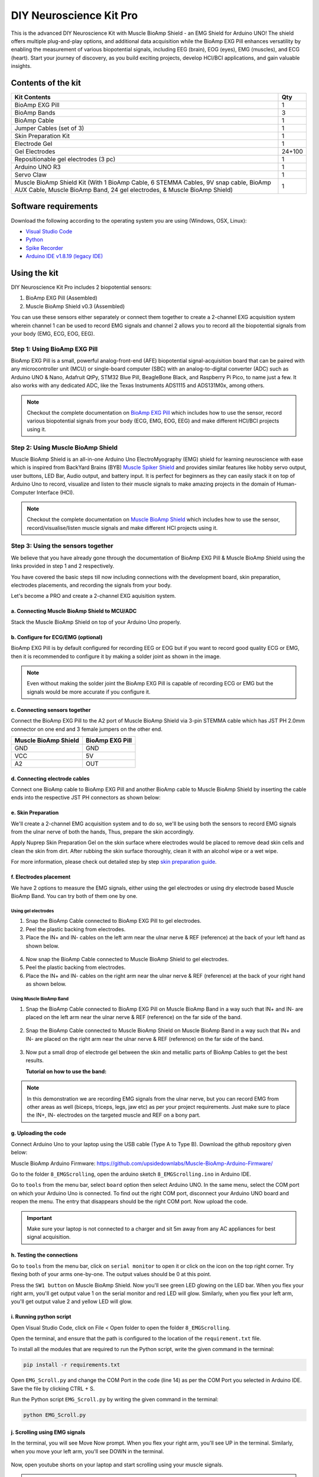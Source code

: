 .. _diy-neuroscience-kit-pro:

DIY Neuroscience Kit Pro
#########################

This is the advanced DIY Neuroscience Kit with Muscle BioAmp Shield - an EMG Shield for Arduino UNO!
The shield offers multiple plug-and-play options, and additional data acquisition while the BioAmp EXG Pill 
enhances versatility by enabling the measurement of various biopotential signals, including EEG (brain), EOG (eyes), 
EMG (muscles), and ECG (heart). Start your journey of discovery, as you build exciting projects, develop HCI/BCI 
applications, and gain valuable insights.

.. figure:: media/diy-neuroscience-kit-pro.*
    :align: center

Contents of the kit
********************

+-------------------------------------------------------------------------------------------------------------------------------------------------------------------+--------+
| Kit Contents                                                                                                                                                      | Qty    |
+===================================================================================================================================================================+========+
| BioAmp EXG Pill                                                                                                                                                   | 1      |
+-------------------------------------------------------------------------------------------------------------------------------------------------------------------+--------+
| BioAmp Bands                                                                                                                                                      | 3      |
+-------------------------------------------------------------------------------------------------------------------------------------------------------------------+--------+
| BioAmp Cable                                                                                                                                                      | 1      |
+-------------------------------------------------------------------------------------------------------------------------------------------------------------------+--------+
| Jumper Cables (set of 3)                                                                                                                                          | 1      |
+-------------------------------------------------------------------------------------------------------------------------------------------------------------------+--------+
| Skin Preparation Kit                                                                                                                                              | 1      |
+-------------------------------------------------------------------------------------------------------------------------------------------------------------------+--------+
| Electrode Gel                                                                                                                                                     | 1      |
+-------------------------------------------------------------------------------------------------------------------------------------------------------------------+--------+
| Gel Electrodes                                                                                                                                                    | 24+100 |
+-------------------------------------------------------------------------------------------------------------------------------------------------------------------+--------+
| Repositionable gel electrodes (3 pc)                                                                                                                              | 1      |
+-------------------------------------------------------------------------------------------------------------------------------------------------------------------+--------+
| Arduino UNO R3                                                                                                                                                    | 1      |
+-------------------------------------------------------------------------------------------------------------------------------------------------------------------+--------+
| Servo Claw                                                                                                                                                        | 1      |
+-------------------------------------------------------------------------------------------------------------------------------------------------------------------+--------+
| Muscle BioAmp Shield Kit (With 1 BioAmp Cable, 6 STEMMA Cables, 9V snap cable, BioAmp AUX Cable, Muscle BioAmp Band, 24 gel electrodes, & Muscle BioAmp Shield)   | 1      |
+-------------------------------------------------------------------------------------------------------------------------------------------------------------------+--------+


.. figure:: media/kit-content.*
    :align: center

.. youtube:: Sn389Q7Izy4
    :width: 100%
    :align: center

Software requirements
**********************

Download the following according to the operating system you are using (Windows, OSX, Linux):

- `Visual Studio Code <https://code.visualstudio.com/download>`_ 
  
- `Python <https://www.python.org/downloads/>`_

- `Spike Recorder <https://backyardbrains.com/products/spikerecorder>`_ 

- `Arduino IDE v1.8.19 (legacy IDE) <https://www.arduino.cc/en/software>`_
    
.. image:: ../../../kits/diy-neuroscience/basic/media/arduino-ide.*
  
Using the kit
**************

DIY Neuroscience Kit Pro includes 2 biopotential sensors:

1. BioAmp EXG Pill (Assembled)
2. Muscle BioAmp Shield v0.3 (Assembled)

You can use these sensors either separately or connect them together to create a 2-channel EXG acquisition system wherein channel 1 can be used to record EMG signals and channel 2 allows you to record all the biopotential signals from your body (EMG, ECG, EOG, EEG).

Step 1: Using BioAmp EXG Pill
================================

BioAmp EXG Pill is a small, powerful analog-front-end (AFE) biopotential signal-acquisition board that can be paired 
with any microcontroller unit (MCU) or single-board computer (SBC) with an analog-to-digital converter (ADC) such as 
Arduino UNO & Nano, Adafruit QtPy, STM32 Blue Pill, BeagleBone Black, and Raspberry Pi Pico, to name 
just a few. It also works with any dedicated ADC, like the Texas Instruments ADS1115 and ADS131M0x, among others.

.. figure:: ../../../media/bioamp-exg-pill.*

.. note:: Checkout the complete documentation on `BioAmp EXG Pill <https://docs.upsidedownlabs.tech/hardware/bioamp/bioamp-exg-pill/index.html#>`_ which includes how to use the sensor, record various biopotential signals from your body (ECG, EMG, EOG, EEG) and make different HCI/BCI projects using it.

Step 2: Using Muscle BioAmp Shield
=======================================

Muscle BioAmp Shield is an all-in-one Arduino Uno ElectroMyography (EMG) shield for learning neuroscience with ease which is inspired from 
BackYard Brains (BYB) `Muscle Spiker Shield <https://backyardbrains.com/products/muscleSpikerShield>`_ and provides similar features like hobby servo output, user buttons, LED Bar, Audio output, and 
battery input. It is perfect for beginners as they can easily stack it on top of Arduino Uno to record, visualize and listen to their muscle 
signals to make amazing projects in the domain of Human-Computer Interface (HCI).

.. figure:: ../../../media/muscle-bioamp-shield.*

.. note:: Checkout the complete documentation on `Muscle BioAmp Shield <https://docs.upsidedownlabs.tech/hardware/bioamp/muscle-bioamp-shield/index.html>`_ which includes how to use the sensor, record/visualise/listen muscle signals and make different HCI projects using it.

Step 3: Using the sensors together
======================================

We believe that you have already gone through the documentation of BioAmp EXG Pill & Muscle BioAmp Shield using the links provided in step 1 and 2 respectively.

You have covered the basic steps till now including connections with the development board, skin preparation, electrodes placements, and recording the signals from your body.

Let's become a PRO and create a 2-channel EXG aquisition system.

a. Connecting Muscle BioAmp Shield to MCU/ADC
---------------------------------------------------

Stack the Muscle BioAmp Shield on top of your Arduino Uno properly.

.. only:: html

    .. figure:: ../../../hardware/bioamp/muscle-bioamp-shield/media/gifs/shield-arduino-connection.gif
        :align: center

.. only:: latex

    .. figure:: ../../../hardware/bioamp/muscle-bioamp-shield/media/images/shield-arduino-connection.*
        :align: center

b. Configure for ECG/EMG (optional)
------------------------------------------

BioAmp EXG Pill is by default configured for recording EEG or EOG but if you want to record good quality ECG or EMG, then it is recommended to configure it by making a solder joint as shown in the image.

.. figure:: ../../../hardware/bioamp/bioamp-exg-pill/media/assembly-step2.*
    :align: center

.. note:: Even without making the solder joint the BioAmp EXG Pill is capable of recording ECG or EMG but the signals would be more accurate if you configure it.


c. Connecting sensors together
--------------------------------------

Connect the BioAmp EXG Pill to the A2 port of Muscle BioAmp Shield via 3-pin STEMMA cable which has JST PH 2.0mm connector on one end and 3 female jumpers on the other end.

+----------------------+-----------------+
| Muscle BioAmp Shield | BioAmp EXG Pill |
+======================+=================+
| GND                  | GND             |
+----------------------+-----------------+
| VCC                  | 5V              |
+----------------------+-----------------+
| A2                   | OUT             |
+----------------------+-----------------+

.. figure:: media/gifs/shield-pill-connection.*
    :align: center

d. Connecting electrode cables
--------------------------------

Connect one BioAmp cable to BioAmp EXG Pill and another BioAmp cable to Muscle BioAmp Shield by inserting the cable ends into the respective JST PH connectors as shown below:

.. figure:: media/gifs/bioamp-cables-connection.*
    :align: center

e. Skin Preparation
---------------------------

We'll create a 2-channel EMG acquisition system and to do so, we'll be using both the sensors to record EMG signals from the ulnar nerve of both the hands, Thus, prepare the skin accordingly. 

Apply Nuprep Skin Preparation Gel on the skin surface where electrodes would be placed to remove dead skin cells and clean the skin from dirt. After rubbing the skin surface thoroughly, clean it with an alcohol wipe or a wet wipe.

For more information, please check out detailed step by step `skin preparation guide <https://docs.upsidedownlabs.tech/guides/usage-guides/skin-preparation/index.html>`_.

f. Electrodes placement
-------------------------

We have 2 options to measure the EMG signals, either using the gel electrodes or using dry electrode based Muscle BioAmp Band. You can try both of them one by one.

Using gel electrodes
++++++++++++++++++++++

1. Snap the BioAmp Cable connected to BioAmp EXG Pill to gel electrodes.
2. Peel the plastic backing from electrodes.
3. Place the IN+ and IN- cables on the left arm near the ulnar nerve & REF (reference) at the back of your left hand as shown below.

.. figure:: media/gifs/gel-electrodes-connection.*
    :align: center

4. Now snap the BioAmp Cable connected to Muscle BioAmp Shield to gel electrodes.
5. Peel the plastic backing from electrodes.
6. Place the IN+ and IN- cables on the right arm near the ulnar nerve & REF (reference) at the back of your right hand as shown below.

.. figure:: media/gifs/gel-electrodes-connection-2.*
    :align: center

Using Muscle BioAmp Band
+++++++++++++++++++++++++

1. Snap the BioAmp Cable connected to BioAmp EXG Pill on Muscle BioAmp Band in a way such that IN+ and IN- are placed on the left arm near the ulnar nerve & REF (reference) on the far side of the band.

.. figure:: media/gifs/bioamp-band-connection-2.*
    :align: center

2. Snap the BioAmp Cable connected to Muscle BioAmp Shield on Muscle BioAmp Band in a way such that IN+ and IN- are placed on the right arm near the ulnar nerve & REF (reference) on the far side of the band.

.. figure:: media/gifs/bioamp-band-connection.*
    :align: center

3. Now put a small drop of electrode gel between the skin and metallic parts of BioAmp Cables to get the best results.

   **Tutorial on how to use the band:**

.. youtube:: xYZdw0aesa0
    :align: center
    :width: 100%

.. note:: In this demonstration we are recording EMG signals from the ulnar nerve, but you can record EMG from other areas as well (biceps, triceps, legs, jaw etc) as per your project requirements. Just make sure to place the IN+, IN- electrodes on the targeted muscle and REF on a bony part.

g. Uploading the code
----------------------

Connect Arduino Uno to your laptop using the USB cable (Type A to Type B). Download the github repository given below:
    
Muscle BioAmp Arduino Firmware: https://github.com/upsidedownlabs/Muscle-BioAmp-Arduino-Firmware/

Go to the folder ``8_EMGScrolling``, open the arduino sketch ``8_EMGScrolling.ino`` in Arduino IDE.

Go to ``tools`` from the menu bar, select ``board`` option then select Arduino UNO. In the same menu, 
select the COM port on which your Arduino Uno is connected. To find out the right COM port, 
disconnect your Arduino UNO board and reopen the menu. The entry that disappears should be the 
right COM port. Now upload the code.

.. important:: Make sure your laptop is not connected to a charger and sit 5m away from any AC appliances for best signal acquisition.

h. Testing the connections
------------------------------

Go to ``tools`` from the menu bar, click on ``serial monitor`` to open it or click on the icon on the top right corner. Try flexing both of your arms one-by-one. The output values should be 0 at this point.

Press the ``SW1 button`` on Muscle BioAmp Shield. Now you'll see green LED glowing on the LED bar. When you flex your right arm, you'll get output value 1 on the serial monitor and red LED will glow. Similarly, when you flex your left arm, you'll get output value 2 and yellow LED will glow.

.. figure:: media/gifs/testing.*
    :align: center

i. Running python script
-------------------------

Open Visual Studio Code, click on File < Open folder to open the folder ``8_EMGScrolling``.

Open the terminal, and ensure that the path is configured to the location of the ``requirement.txt`` file.

To install all the modules that are required to run the Python script, write the given command in the terminal:

.. code-block:: python3

    pip install -r requirements.txt

Open ``EMG_Scroll.py`` and change the COM Port in the code (line 14) as per the COM Port you selected in Arduino IDE. Save the file by clicking CTRL + S.

.. code-block:: python3
    :emphasize-lines: 2

    # Arduino serial port interface
    ser = serial.Serial('COM12', 115200, timeout=1)

Run the Python script ``EMG_Scroll.py`` by writing the given command in the terminal:

.. code-block:: python3

    python EMG_Scroll.py

j. Scrolling using EMG signals
---------------------------------

In the terminal, you will see Move Now prompt. When you flex your right arm, you'll see UP in the terminal. Similarly, when you move your left arm, you'll see DOWN in the terminal.

.. figure:: media/gifs/demo-1.*
    :align: center

Now, open youtube shorts on your laptop and start scrolling using your muscle signals.

.. figure:: media/gifs/demo-2.*
    :align: center

.. note:: What's happening in the background? Whenever an EMG signal is detected, it acts as a trigger to emulate UP or DOWN key on the keyboard.

k. Calibrating the code
-------------------------

**Changes in Arduino Sketch**

Modify the threshold values on lines 73 and 74. Threshold 1 is for the EMG signals recorded from the Muscle BioAmp Shield, and threshold 2 is for the EMG signals recorded from the BioAmp EXG Pill.

Uncomment line 71 in the Arduino code and navigate to Tools > Serial Plotter. You’ll see two plots showing the EMG signals of both of your arms. Flex your right arm and observe the peak value on the y-axis. If the peak value is around 240, you can set threshold 1 anywhere between 150 to 200. The lower the threshold value, the easier it is to trigger the output as UP or DOWN, and vice versa. Repeat the process to determine the threshold 2 value for your left arm.

After setting the thresholds, comment out line 71.

**Changes in Python script**

Adjust the latency value on line 51. A higher latency value will make the output less responsive, requiring you to flex and hold longer to scroll through the screen. A lower latency value will make the output more responsive, allowing you to scroll through the screen more easily.

l. Conclusion
-----------------

This was just a demonstration to show you how both the sensors (BioAmp EXG Pill & Muscle BioAmp Shield) can be used together to create a 2-channel EXG acquisition system.
In this project, we used BioAmp EXG Pill to record EMG signals, but it can also be used to record other biopotential signals as well like ECG, EOG, or EEG.

Some project ideas
**********************

.. only:: html

    .. article-info::
      :avatar: ../basic/media/instructables.svg
      :avatar-link: https://www.instructables.com/member/Upside+Down+Labs/
      :avatar-outline: muted
      :author: *Upside Down Labs on Instructables:*
      :class-container: sd-p-2 sd-rounded-1

    1. Projects made using BioAmp EXG Pill
    =========================================

    .. grid:: 2 2 2 2
        :margin: 4 4 0 0 
        :gutter: 2

        .. grid-item-card:: Controlling video game using brainwaves (EEG)
            :text-align: center
            :link: https://www.instructables.com/Controlling-Video-Game-Using-Brainwaves-EEG/

        .. grid-item-card:: Visualising electrical impulses from eyes (EOG)
            :text-align: center
            :link: https://www.instructables.com/Visualizing-Electrical-Impulses-of-Eyes-EOG-Using-/

        .. grid-item-card:: Recording EEG from visual cortex
            :text-align: center
            :link: https://www.instructables.com/Recording-EEG-From-Visual-Cortex-of-Brain-Using-Bi/

        .. grid-item-card:: Recording EEG from prefrontal cortex
            :text-align: center
            :link: https://www.instructables.com/Recording-EEG-From-Pre-Frontal-Cortex-of-Brain-Usi/

        .. grid-item-card:: Eye blink detection
            :text-align: center
            :link: https://www.instructables.com/Eye-Blink-Detection-by-Recording-EOG-Using-BioAmp-/

        .. grid-item-card:: Creating a drowsiness detector
            :text-align: center
            :link: https://www.instructables.com/Drowsiness-Detector-by-Detecting-EOG-Signals-Using/

        .. grid-item-card:: Record publication-grade ECG
            :text-align: center
            :link: https://www.instructables.com/Record-Publication-Grade-ECG-at-Your-Home-Using-Bi/

        .. grid-item-card:: Measuring heart rate
            :text-align: center
            :link: https://www.instructables.com/Measuring-Heart-Rate-Using-BioAmp-EXG-Pill/

        .. grid-item-card:: Detecting heart beats
            :text-align: center
            :link: https://www.instructables.com/Detecting-Heart-Beats-Using-BioAmp-EXG-Pill/

        .. grid-item-card:: Record publication-grade EMG
            :text-align: center
            :link: https://www.instructables.com/Recording-Publication-Grade-Muscle-Signals-Using-B/

        .. grid-item-card:: Detecting up and down movement of eyes
            :text-align: center
            :link: https://www.instructables.com/Tracking-UP-and-DOWN-Movements-of-Eyes-Using-EOG/

    2. Projects made using Muscle BioAmp Shield
    =============================================

    .. grid:: 2 2 2 2
        :margin: 4 4 0 0 
        :gutter: 2

        .. grid-item-card:: Record, visualise, and listen to EMG signals
            :text-align: center
            :link: https://www.instructables.com/Record-Visualize-Listen-to-Muscle-Signals-Using-Mu/

        .. grid-item-card:: Controlling 3d-printed servo claw using EMG 
            :text-align: center
            :link: https://www.instructables.com/Controlling-a-Servo-Claw-With-Muscle-Signals-EMG-U/

        .. grid-item-card:: Control prosthetic hand using EMG
            :text-align: center
            :link: https://www.instructables.com/Controlling-Prosthetic-Hand-cardboard-Version-Usin/

        .. grid-item-card:: Building the ultimate servo claw game 
            :text-align: center
            :link: https://www.instructables.com/Servo-Claw-Game/

        .. grid-item-card:: Building muscle strength game
            :text-align: center
            :link: https://www.instructables.com/Making-a-Muscle-Strength-Game-Using-Muscle-BioAmp-/

    3. Projects made using the sensors together
    ==============================================

    .. grid:: 2 2 2 2
        :margin: 4 4 0 0 
        :gutter: 2

        .. grid-item-card:: Control dino game using eye blinks
            :text-align: center
            :link: https://www.instructables.com/Control-Dino-Game-Using-Eye-Blinks-EOG/

        .. grid-item-card:: Control servo claw using EOG
            :text-align: center
            :link: https://www.instructables.com/Control-a-Servo-Claw-Using-Your-Eye-Blinks-EOG/

    These are some of the project ideas but the possibilities are endless. So create your own Human Computer Interface (HCI) and 
    Brain Computer Interface (BCI) projects and share them with us at contact@upsidedownlabs.tech.
 
